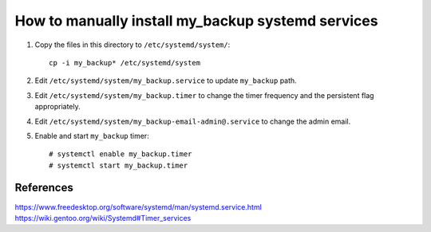How to manually install my_backup systemd services
==================================================

1. Copy the files in this directory to ``/etc/systemd/system/``::

    cp -i my_backup* /etc/systemd/system

2. Edit ``/etc/systemd/system/my_backup.service`` to update
   ``my_backup`` path.

3. Edit ``/etc/systemd/system/my_backup.timer`` to change the timer
   frequency and the persistent flag appropriately.

4. Edit ``/etc/systemd/system/my_backup-email-admin@.service`` to
   change the admin email.

5. Enable and start ``my_backup`` timer::

    # systemctl enable my_backup.timer
    # systemctl start my_backup.timer


References
----------
https://www.freedesktop.org/software/systemd/man/systemd.service.html
https://wiki.gentoo.org/wiki/Systemd#Timer_services
